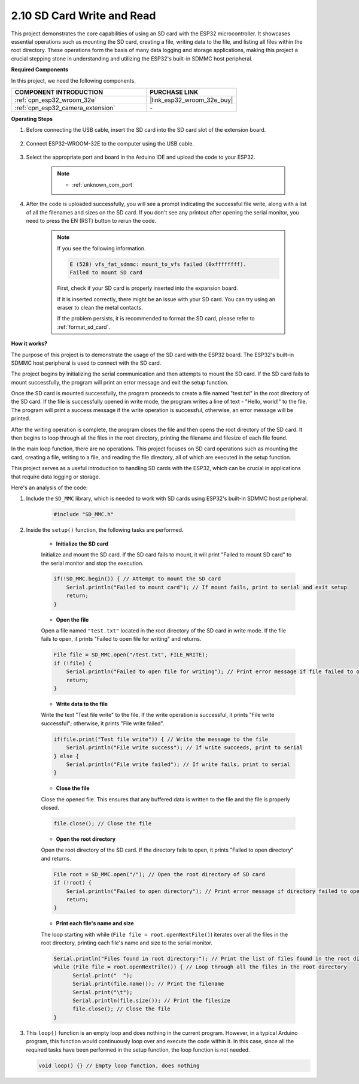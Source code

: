 .. _ar_sd_write:

2.10 SD Card Write and Read
===========================
This project demonstrates the core capabilities of using an SD card with the ESP32 microcontroller. 
It showcases essential operations such as mounting the SD card, creating a file, writing data to the file, 
and listing all files within the root directory. These operations form the basis of many data logging and storage 
applications, making this project a crucial stepping stone in understanding and utilizing the ESP32's built-in SDMMC host peripheral.

**Required Components**

In this project, we need the following components. 



.. list-table::
    :widths: 30 20
    :header-rows: 1

    *   - COMPONENT INTRODUCTION
        - PURCHASE LINK

    *   - :ref:`cpn_esp32_wroom_32e`
        - |link_esp32_wroom_32e_buy|
    *   - :ref:`cpn_esp32_camera_extension`
        - \-


**Operating Steps**

#. Before connecting the USB cable, insert the SD card into the SD card slot of the extension board.

    .. image:: img/insert_sd.png

#. Connect ESP32-WROOM-32E to the computer using the USB cable.

    .. image:: img/plugin_esp32.png

#. Select the appropriate port and board in the Arduino IDE and upload the code to your ESP32.

    .. note::

        * :ref:`unknown_com_port`

    .. raw:: html

        <iframe src=https://create.arduino.cc/editor/sunfounder01/912df4b8-a7b6-43dc-95b5-8206801cc9c1/preview?embed style="height:510px;width:100%;margin:10px 0" frameborder=0></iframe>
        

#. After the code is uploaded successfully, you will see a prompt indicating the successful file write, along with a list of all the filenames and sizes on the SD card. If you don't see any printout after opening the serial monitor, you need to press the EN (RST) button to rerun the code.

    .. image:: img/sd_write_read.png

    .. note::

        If you see the following information.

        .. code-block::

            E (528) vfs_fat_sdmmc: mount_to_vfs failed (0xffffffff).
            Failed to mount SD card

        First, check if your SD card is properly inserted into the expansion board.

        If it is inserted correctly, there might be an issue with your SD card. You can try using an eraser to clean the metal contacts.

        If the problem persists, it is recommended to format the SD card, please refer to :ref:`format_sd_card`.


**How it works?**

The purpose of this project is to demonstrate the usage of the SD card with the ESP32 board. The ESP32's built-in SDMMC host peripheral is used to connect with the SD card.

The project begins by initializing the serial communication and then attempts to mount the SD card. If the SD card fails to mount successfully, the program will print an error message and exit the setup function.

Once the SD card is mounted successfully, the program proceeds to create a file named "test.txt" in the root directory of the SD card. If the file is successfully opened in write mode, the program writes a line of text - "Hello, world!" to the file. The program will print a success message if the write operation is successful, otherwise, an error message will be printed.

After the writing operation is complete, the program closes the file and then opens the root directory of the SD card. It then begins to loop through all the files in the root directory, printing the filename and filesize of each file found.

In the main loop function, there are no operations. This project focuses on SD card operations such as mounting the card, creating a file, writing to a file, and reading the file directory, all of which are executed in the setup function.

This project serves as a useful introduction to handling SD cards with the ESP32, which can be crucial in applications that require data logging or storage.


Here's an analysis of the code:

#. Include the ``SD_MMC`` library, which is needed to work with SD cards using ESP32's built-in SDMMC host peripheral.

    .. code-block:: arduino

        #include "SD_MMC.h"

#. Inside the ``setup()`` function, the following tasks are performed.

    * **Initialize the SD card**

    Initialize and mount the SD card. If the SD card fails to mount, it will print "Failed to mount SD card" to the serial monitor and stop the execution.

    .. code-block:: arduino
        
        if(!SD_MMC.begin()) { // Attempt to mount the SD card
            Serial.println("Failed to mount card"); // If mount fails, print to serial and exit setup
            return;
        } 
      
    * **Open the file**

    Open a file named ``"test.txt"`` located in the root directory of the SD 
    card in write mode. If the file fails to open, it prints "Failed to open file for writing" and returns.

    .. code-block:: arduino

        File file = SD_MMC.open("/test.txt", FILE_WRITE); 
        if (!file) {
            Serial.println("Failed to open file for writing"); // Print error message if file failed to open
            return;
        }


    * **Write data to the file**

    Write the text "Test file write" to the file. 
    If the write operation is successful, it prints "File write successful"; otherwise, it prints "File write failed".

    
    .. code-block:: arduino

        if(file.print("Test file write")) { // Write the message to the file
            Serial.println("File write success"); // If write succeeds, print to serial
        } else {
            Serial.println("File write failed"); // If write fails, print to serial
        } 

    * **Close the file**
        
    Close the opened file. This ensures that any buffered data is written to the file and the file is properly closed.

    .. code-block:: arduino

        file.close(); // Close the file

    * **Open the root directory**

    Open the root directory of the SD card. If the directory fails to open, it prints "Failed to open directory" and returns.

    .. code-block:: arduino

        File root = SD_MMC.open("/"); // Open the root directory of SD card
        if (!root) {
            Serial.println("Failed to open directory"); // Print error message if directory failed to open
            return;
        }

    * **Print each file's name and size**
    
    The loop starting with while (``File file = root.openNextFile()``) iterates over all the files in the root directory, 
    printing each file's name and size to the serial monitor.

    .. code-block:: arduino
    
        Serial.println("Files found in root directory:"); // Print the list of files found in the root directory
        while (File file = root.openNextFile()) { // Loop through all the files in the root directory
              Serial.print("  ");
              Serial.print(file.name()); // Print the filename
              Serial.print("\t");
              Serial.println(file.size()); // Print the filesize
              file.close(); // Close the file
        }

#.  This ``loop()`` function is an empty loop and does nothing in the current program. However, in a typical Arduino program, this function would continuously loop over and execute the code within it. In this case, since all the required tasks have been performed in the setup function, the loop function is not needed.

    .. code-block:: arduino

        void loop() {} // Empty loop function, does nothing
